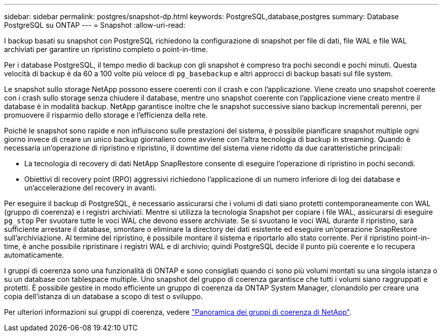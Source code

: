 ---
sidebar: sidebar 
permalink: postgres/snapshot-dp.html 
keywords: PostgreSQL,database,postgres 
summary: Database PostgreSQL su ONTAP 
---
= Snapshot
:allow-uri-read: 


[role="lead"]
I backup basati su snapshot con PostgreSQL richiedono la configurazione di snapshot per file di dati, file WAL e file WAL archiviati per garantire un ripristino completo o point-in-time.

Per i database PostgreSQL, il tempo medio di backup con gli snapshot è compreso tra pochi secondi e pochi minuti. Questa velocità di backup è da 60 a 100 volte più veloce di `pg_basebackup` e altri approcci di backup basati sul file system.

Le snapshot sullo storage NetApp possono essere coerenti con il crash e con l'applicazione. Viene creato uno snapshot coerente con i crash sullo storage senza chiudere il database, mentre uno snapshot coerente con l'applicazione viene creato mentre il database è in modalità backup. NetApp garantisce inoltre che le snapshot successive siano backup incrementali perenni, per promuovere il risparmio dello storage e l'efficienza della rete.

Poiché le snapshot sono rapide e non influiscono sulle prestazioni del sistema, è possibile pianificare snapshot multiple ogni giorno invece di creare un unico backup giornaliero come avviene con l'altra tecnologia di backup in streaming. Quando è necessaria un'operazione di ripristino e ripristino, il downtime del sistema viene ridotto da due caratteristiche principali:

* La tecnologia di recovery di dati NetApp SnapRestore consente di eseguire l'operazione di ripristino in pochi secondi.
* Obiettivi di recovery point (RPO) aggressivi richiedono l'applicazione di un numero inferiore di log dei database e un'accelerazione del recovery in avanti.


Per eseguire il backup di PostgreSQL, è necessario assicurarsi che i volumi di dati siano protetti contemporaneamente con WAL (gruppo di coerenza) e i registri archiviati. Mentre si utilizza la tecnologia Snapshot per copiare i file WAL, assicurarsi di eseguire `pg_stop` Per svuotare tutte le voci WAL che devono essere archiviate. Se si svuotano le voci WAL durante il ripristino, sarà sufficiente arrestare il database, smontare o eliminare la directory dei dati esistente ed eseguire un'operazione SnapRestore sull'archiviazione. Al termine del ripristino, è possibile montare il sistema e riportarlo allo stato corrente. Per il ripristino point-in-time, è anche possibile ripristinare i registri WAL e di archivio; quindi PostgreSQL decide il punto più coerente e lo recupera automaticamente.

I gruppi di coerenza sono una funzionalità di ONTAP e sono consigliati quando ci sono più volumi montati su una singola istanza o su un database con tablespace multiple. Uno snapshot del gruppo di coerenza garantisce che tutti i volumi siano raggruppati e protetti. È possibile gestire in modo efficiente un gruppo di coerenza da ONTAP System Manager, clonandolo per creare una copia dell'istanza di un database a scopo di test o sviluppo.

Per ulteriori informazioni sui gruppi di coerenza, vedere link:../../ontap/consistency-groups/index.html["Panoramica dei gruppi di coerenza di NetApp"].
